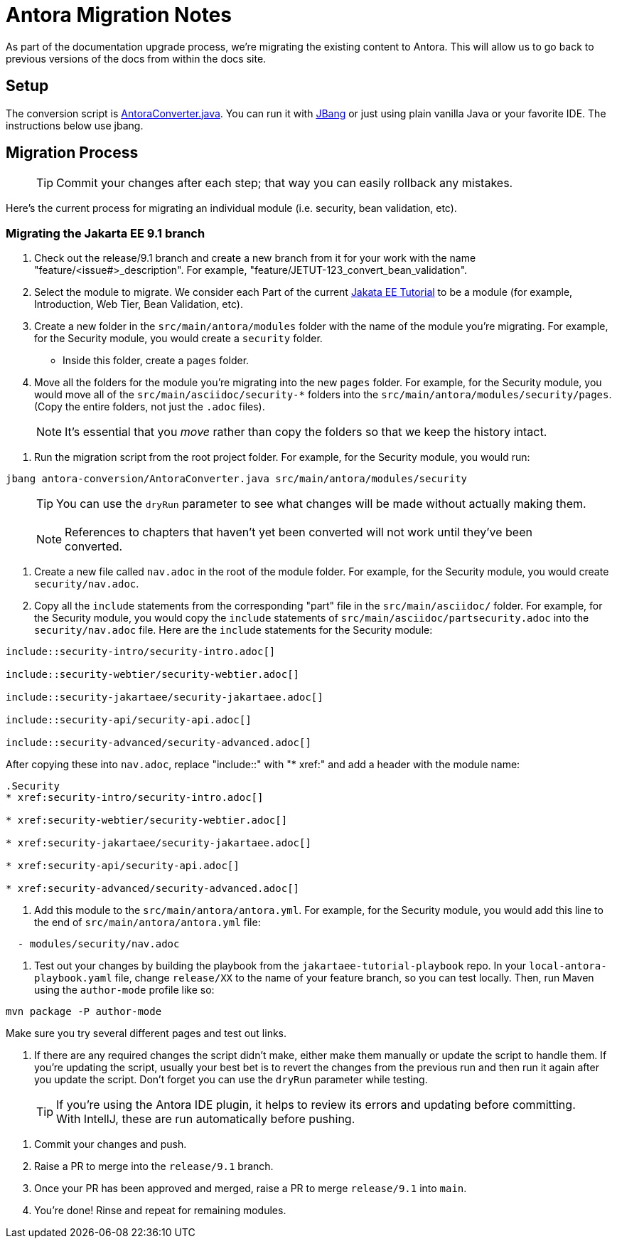= Antora Migration Notes

As part of the documentation upgrade process, we're migrating the existing content to Antora. This will allow us to go back to previous versions of the docs from within the docs site.

== Setup

The conversion script is xref:AntoraConverter.java[]. You can run it with https://jbang.dev[JBang] or just using plain vanilla Java or your favorite IDE. The instructions below use jbang.

== Migration Process

> TIP: Commit your changes after each step; that way you can easily rollback any mistakes.

Here’s the current process for migrating an individual module (i.e. security, bean validation, etc).

=== Migrating the Jakarta EE 9.1 branch

. Check out the release/9.1 branch and create a new branch from it for your work with the name "feature/<issue#>_description". For example, "feature/JETUT-123_convert_bean_validation".

. Select the module to migrate. We consider each Part of the current https://eclipse-ee4j.github.io/jakartaee-tutorial/[Jakata EE Tutorial] to be a module (for example, Introduction, Web Tier, Bean Validation, etc).

. Create a new folder in the `src/main/antora/modules` folder with the name of the module you're migrating. For example, for the Security module, you would create a `security` folder.
    * Inside this folder, create a `pages` folder.

. Move all the folders for the module you're migrating into the new `pages` folder. For example, for the Security module, you would move all of the `src/main/asciidoc/security-*` folders into the `src/main/antora/modules/security/pages`. (Copy the entire folders, not just the `.adoc` files).

> NOTE: It's essential that you _move_ rather than copy the folders so that we keep the history intact.

. Run the migration script from the root project folder. For example, for the Security module, you would run:

[source,shell]
----
jbang antora-conversion/AntoraConverter.java src/main/antora/modules/security
----

> TIP: You can use the `dryRun` parameter to see what changes will be made without actually making them.

> NOTE: References to chapters that haven't yet been converted will not work until they've been converted.

. Create a new file called `nav.adoc` in the root of the module folder. For example, for the Security module, you would create `security/nav.adoc`.

. Copy all the `include` statements from the corresponding "part" file in the `src/main/asciidoc/` folder. For example, for the Security module, you would copy the `include` statements of `src/main/asciidoc/partsecurity.adoc` into the `security/nav.adoc` file. Here are the `include` statements for the Security module:

[source,asciidoc]
----
\include::security-intro/security-intro.adoc[]

\include::security-webtier/security-webtier.adoc[]

\include::security-jakartaee/security-jakartaee.adoc[]

\include::security-api/security-api.adoc[]

\include::security-advanced/security-advanced.adoc[]
----

After copying these into `nav.adoc`, replace "include::" with "* xref:" and add a header with the module name:

[source,asciidoc]
----
.Security
* xref:security-intro/security-intro.adoc[]

* xref:security-webtier/security-webtier.adoc[]

* xref:security-jakartaee/security-jakartaee.adoc[]

* xref:security-api/security-api.adoc[]

* xref:security-advanced/security-advanced.adoc[]
----

. Add this module to the `src/main/antora/antora.yml`. For example, for the Security module, you would add this line to the end of  `src/main/antora/antora.yml` file:

[source,yaml]
----
  - modules/security/nav.adoc
----

. Test out your changes by building the playbook from the `jakartaee-tutorial-playbook` repo.
In your `local-antora-playbook.yaml` file, change `release/XX` to the name of your feature branch,
so you can test locally.
Then, run Maven using the `author-mode` profile like so:

----
mvn package -P author-mode
----

Make sure you try several different pages and test out links.

. If there are any required changes the script didn't make,
either make them manually or update the script to handle them.
If you're updating the script,
usually your best bet is to revert the changes from the previous run and then run it again after you update the script.
Don't forget you can use the `dryRun` parameter while testing.

> TIP: If you're using the Antora IDE plugin, it helps to review its errors and updating before committing. With IntellJ,
these are run automatically before pushing.

. Commit your changes and push.

. Raise a PR to merge into the `release/9.1` branch.

. Once your PR has been approved and merged, raise a PR to merge `release/9.1` into `main`.

. You're done! Rinse and repeat for remaining modules.
